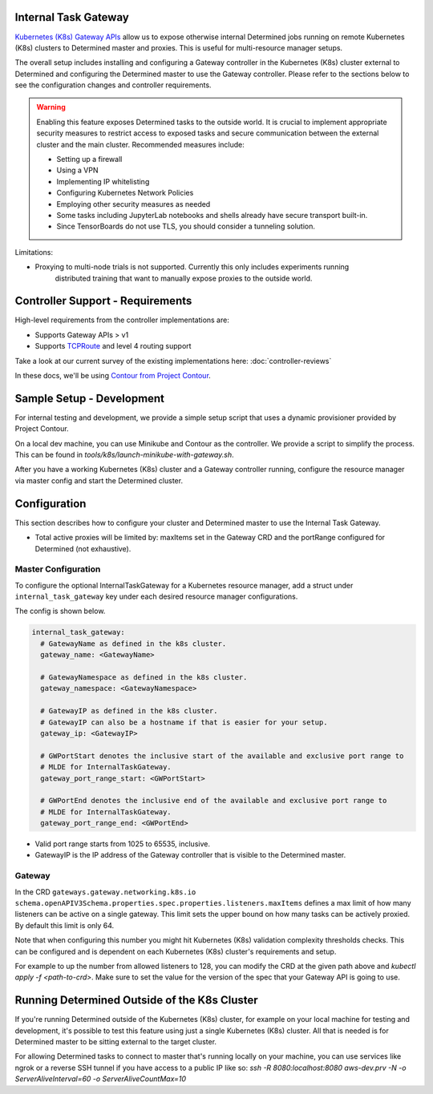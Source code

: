 .. _internal-task-gateway:

#######################
 Internal Task Gateway
#######################

`Kubernetes (K8s) Gateway APIs <https://gateway-api.sigs.k8s.io/>`_ allow us to expose otherwise
internal Determined jobs running on remote Kubernetes (K8s) clusters to Determined master and
proxies. This is useful for multi-resource manager setups.

The overall setup includes installing and configuring a Gateway controller in the Kubernetes (K8s)
cluster external to Determined and configuring the Determined master to use the Gateway controller.
Please refer to the sections below to see the configuration changes and controller requirements.

.. warning::

   Enabling this feature exposes Determined tasks to the outside world. It is crucial to implement
   appropriate security measures to restrict access to exposed tasks and secure communication
   between the external cluster and the main cluster. Recommended measures include:

   -  Setting up a firewall
   -  Using a VPN
   -  Implementing IP whitelisting
   -  Configuring Kubernetes Network Policies
   -  Employing other security measures as needed
   -  Some tasks including JupyterLab notebooks and shells already have secure transport built-in.
   -  Since TensorBoards do not use TLS, you should consider a tunneling solution.

Limitations:

-  Proxying to multi-node trials is not supported. Currently this only includes experiments running
      distributed training that want to manually expose proxies to the outside world.

###################################
 Controller Support - Requirements
###################################

High-level requirements from the controller implementations are:

-  Supports Gateway APIs > v1

-  Supports `TCPRoute
   <https://gateway-api.sigs.k8s.io/concepts/api-overview/#tcproute-and-udproute>`_ and level 4
   routing support

Take a look at our current survey of the existing implementations here: :doc:`controller-reviews`

In these docs, we'll be using `Contour from Project Contour <https://projectcontour.io/>`_.

############################
 Sample Setup - Development
############################

For internal testing and development, we provide a simple setup script that uses a dynamic
provisioner provided by Project Contour.

On a local dev machine, you can use Minikube and Contour as the controller. We provide a script to
simplify the process. This can be found in `tools/k8s/launch-minikube-with-gateway.sh`.

After you have a working Kubernetes (K8s) cluster and a Gateway controller running, configure the
resource manager via master config and start the Determined cluster.

###############
 Configuration
###############

This section describes how to configure your cluster and Determined master to use the Internal Task
Gateway.

-  Total active proxies will be limited by: maxItems set in the Gateway CRD and the portRange
   configured for Determined (not exhaustive).

**********************
 Master Configuration
**********************

To configure the optional InternalTaskGateway for a Kubernetes resource manager, add a struct under
``internal_task_gateway`` key under each desired resource manager configurations.

The config is shown below.

.. code:: yaml

   internal_task_gateway:
     # GatewayName as defined in the k8s cluster.
     gateway_name: <GatewayName>

     # GatewayNamespace as defined in the k8s cluster.
     gateway_namespace: <GatewayNamespace>

     # GatewayIP as defined in the k8s cluster.
     # GatewayIP can also be a hostname if that is easier for your setup.
     gateway_ip: <GatewayIP>

     # GWPortStart denotes the inclusive start of the available and exclusive port range to
     # MLDE for InternalTaskGateway.
     gateway_port_range_start: <GWPortStart>

     # GWPortEnd denotes the inclusive end of the available and exclusive port range to
     # MLDE for InternalTaskGateway.
     gateway_port_range_end: <GWPortEnd>

-  Valid port range starts from 1025 to 65535, inclusive.
-  GatewayIP is the IP address of the Gateway controller that is visible to the Determined master.

*********
 Gateway
*********

In the CRD ``gateways.gateway.networking.k8s.io``
``schema.openAPIV3Schema.properties.spec.properties.listeners.maxItems`` defines a max limit of how
many listeners can be active on a single gateway. This limit sets the upper bound on how many tasks
can be actively proxied. By default this limit is only 64.

Note that when configuring this number you might hit Kubernetes (K8s) validation complexity
thresholds checks. This can be configured and is dependent on each Kubernetes (K8s) cluster's
requirements and setup.

For example to up the number from allowed listeners to 128, you can modify the CRD at the given path
above and `kubectl apply -f <path-to-crd>`. Make sure to set the value for the version of the spec
that your Gateway API is going to use.

###############################################
 Running Determined Outside of the K8s Cluster
###############################################

If you're running Determined outside of the Kubernetes (K8s) cluster, for example on your local
machine for testing and development, it's possible to test this feature using just a single
Kubernetes (K8s) cluster. All that is needed is for Determined master to be sitting external to the
target cluster.

For allowing Determined tasks to connect to master that's running locally on your machine, you can
use services like ngrok or a reverse SSH tunnel if you have access to a public IP like so: `ssh -R
8080:localhost:8080 aws-dev.prv -N -o ServerAliveInterval=60 -o ServerAliveCountMax=10`
